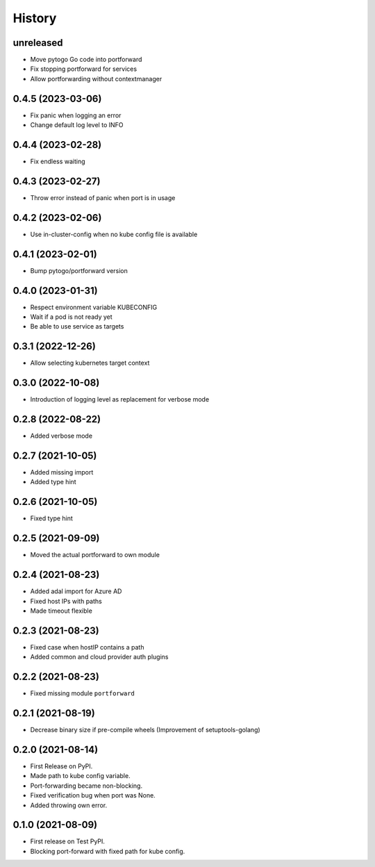 =======
History
=======

unreleased
----------
* Move pytogo Go code into portforward
* Fix stopping portforward for services
* Allow portforwarding without contextmanager

0.4.5 (2023-03-06)
------------------
* Fix panic when logging an error
* Change default log level to INFO

0.4.4 (2023-02-28)
------------------
* Fix endless waiting

0.4.3 (2023-02-27)
------------------
* Throw error instead of panic when port is in usage

0.4.2 (2023-02-06)
------------------
* Use in-cluster-config when no kube config file is available

0.4.1 (2023-02-01)
------------------
* Bump pytogo/portforward version

0.4.0 (2023-01-31)
------------------
* Respect environment variable KUBECONFIG
* Wait if a pod is not ready yet
* Be able to use service as targets

0.3.1 (2022-12-26)
------------------
* Allow selecting kubernetes target context

0.3.0 (2022-10-08)
------------------
* Introduction of logging level as replacement for verbose mode


0.2.8 (2022-08-22)
------------------
* Added verbose mode


0.2.7 (2021-10-05)
------------------
* Added missing import
* Added type hint


0.2.6 (2021-10-05)
------------------
* Fixed type hint


0.2.5 (2021-09-09)
------------------
* Moved the actual portforward to own module


0.2.4 (2021-08-23)
------------------
* Added adal import for Azure AD
* Fixed host IPs with paths
* Made timeout flexible


0.2.3 (2021-08-23)
------------------
* Fixed case when hostIP contains a path
* Added common and cloud provider auth plugins


0.2.2 (2021-08-23)
------------------
* Fixed missing module ``portforward``


0.2.1 (2021-08-19)
------------------
* Decrease binary size if pre-compile wheels
  (Improvement of setuptools-golang)


0.2.0 (2021-08-14)
------------------

* First Release on PyPI.
* Made path to kube config variable.
* Port-forwarding became non-blocking.
* Fixed verification bug when port was None.
* Added throwing own error.


0.1.0 (2021-08-09)
------------------

* First release on Test PyPI.
* Blocking port-forward with fixed path for kube config.
